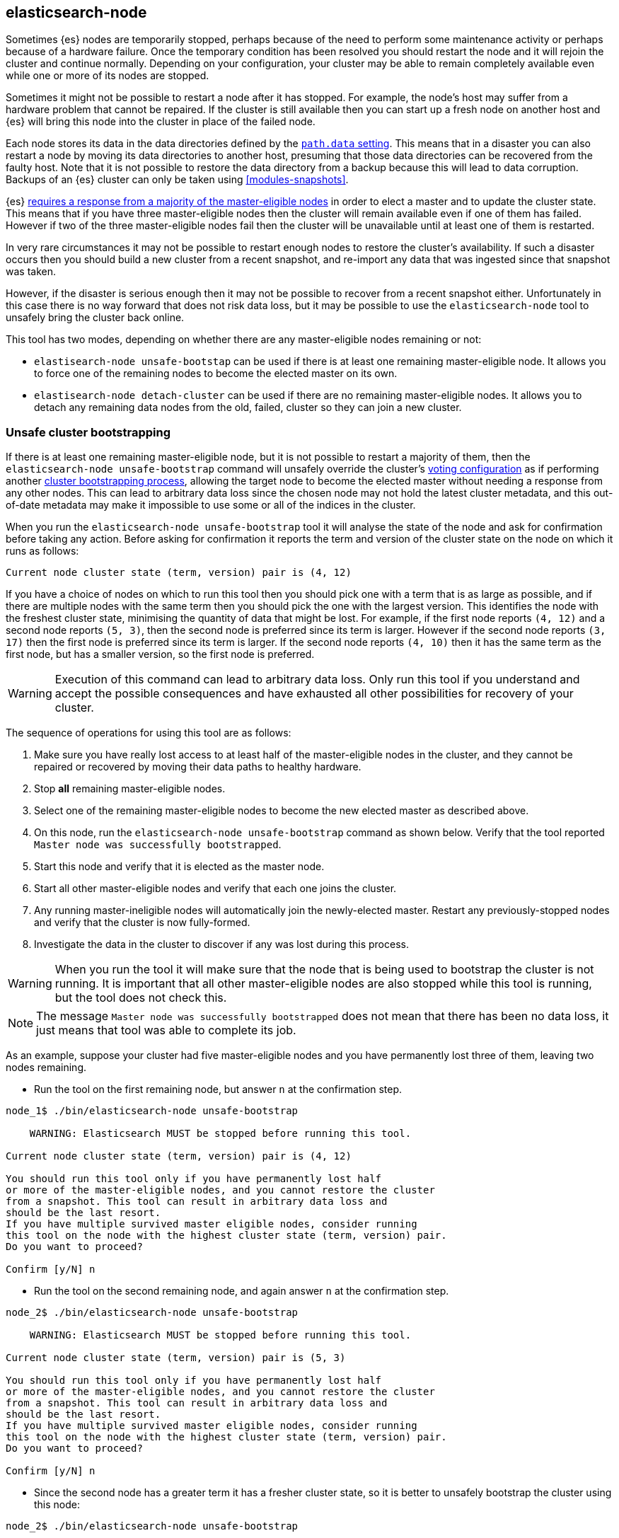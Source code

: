 [[node-tool]]
== elasticsearch-node

Sometimes {es} nodes are temporarily stopped, perhaps because of the need to
perform some maintenance activity or perhaps because of a hardware failure.
Once the temporary condition has been resolved you should restart the node and
it will rejoin the cluster and continue normally. Depending on your
configuration, your cluster may be able to remain completely available even
while one or more of its nodes are stopped.

Sometimes it might not be possible to restart a node after it has stopped. For
example, the node's host may suffer from a hardware problem that cannot be
repaired. If the cluster is still available then you can start up
a fresh node on another host and {es} will bring this node into the cluster in place
of the failed node.

Each node stores its data in the data directories defined by the
<<path-settings,`path.data` setting>>. This means that in a disaster you can
also restart a node by moving its data directories to another host, presuming
that those data directories can be recovered from the faulty host. Note that it
is not possible to restore the data directory from a backup because this will
lead to data corruption. Backups of an {es} cluster can only be taken using
<<modules-snapshots>>.

{es} <<modules-discovery-quorums,requires a response from a majority of the
master-eligible nodes>> in order to elect a master and to update the cluster
state. This means that if you have three master-eligible nodes then the cluster
will remain available even if one of them has failed. However if two of the
three master-eligible nodes fail then the cluster will be unavailable until at
least one of them is restarted.

In very rare circumstances it may not be possible to restart enough nodes to
restore the cluster's availability. If such a disaster occurs then you should
build a new cluster from a recent snapshot, and re-import any data that was
ingested since that snapshot was taken.

However, if the disaster is serious enough then it may not be possible to
recover from a recent snapshot either. Unfortunately in this case there is no
way forward that does not risk data loss, but it may be possible to use the
`elasticsearch-node` tool to unsafely bring the cluster back online.

This tool has two modes, depending on whether there are any master-eligible
nodes remaining or not:

* `elastisearch-node unsafe-bootstap` can be used if there is at least one
  remaining master-eligible node. It allows you to force one of the remaining
  nodes to become the elected master on its own.

* `elastisearch-node detach-cluster` can be used if there are no remaining
  master-eligible nodes. It allows you to detach any remaining data nodes from
  the old, failed, cluster so they can join a new cluster.

[float]
=== Unsafe cluster bootstrapping

If there is at least one remaining master-eligible node, but it is not possible
to restart a majority of them, then the `elasticsearch-node unsafe-bootstrap`
command will unsafely override the cluster's <<modules-discovery-voting,voting
configuration>> as if performing another
<<modules-discovery-bootstrap-cluster,cluster bootstrapping process>>, allowing
the target node to become the elected master without needing a response from
any other nodes. This can lead to arbitrary data loss since the chosen node may
not hold the latest cluster metadata, and this out-of-date metadata may make it
impossible to use some or all of the indices in the cluster.

When you run the `elasticsearch-node unsafe-bootstrap` tool it will analyse the
state of the node and ask for confirmation before taking any action. Before
asking for confirmation it reports the term and version of the cluster state on
the node on which it runs as follows:

[source,txt]
----
Current node cluster state (term, version) pair is (4, 12)
----

If you have a choice of nodes on which to run this tool then you should pick
one with a term that is as large as possible, and if there are multiple nodes
with the same term then you should pick the one with the largest version. This
identifies the node with the freshest cluster state, minimising the quantity of
data that might be lost. For example, if the first node reports `(4, 12)` and a
second node reports `(5, 3)`, then the second node is preferred since its term
is larger.  However if the second node reports `(3, 17)` then the first node is
preferred since its term is larger. If the second node reports `(4, 10)` then
it has the same term as the first node, but has a smaller version, so the first
node is preferred.

[WARNING]
Execution of this command can lead to arbitrary data loss. Only run this tool
if you understand and accept the possible consequences and have exhausted all
other possibilities for recovery of your cluster.

The sequence of operations for using this tool are as follows:

1. Make sure you have really lost access to at least half of the
master-eligible nodes in the cluster, and they cannot be repaired or recovered
by moving their data paths to healthy hardware.
2. Stop **all** remaining master-eligible nodes.
3. Select one of the remaining master-eligible nodes to become the new elected
master as described above.
4. On this node, run the `elasticsearch-node unsafe-bootstrap` command as shown
below. Verify that the tool reported `Master node was successfully
bootstrapped`.
5. Start this node and verify that it is elected as the master node.
6. Start all other master-eligible nodes and verify that each one joins the
cluster.
7. Any running master-ineligible nodes will automatically join the
newly-elected master. Restart any previously-stopped nodes and verify that the
cluster is now fully-formed.
8. Investigate the data in the cluster to discover if any was lost during this
process.

[WARNING]
When you run the tool it will make sure that the node that is being used to
bootstrap the cluster is not running. It is important that all other
master-eligible nodes are also stopped while this tool is running, but the tool
does not check this.

[NOTE]
The message `Master node was successfully bootstrapped` does not mean that
there has been no data loss, it just means that tool was able to complete its
job.

As an example, suppose your cluster had five master-eligible nodes and you have
permanently lost three of them, leaving two nodes remaining.

* Run the tool on the first remaining node, but answer `n` at the confirmation
  step.

[source,txt]
----
node_1$ ./bin/elasticsearch-node unsafe-bootstrap

    WARNING: Elasticsearch MUST be stopped before running this tool.

Current node cluster state (term, version) pair is (4, 12)

You should run this tool only if you have permanently lost half
or more of the master-eligible nodes, and you cannot restore the cluster
from a snapshot. This tool can result in arbitrary data loss and
should be the last resort.
If you have multiple survived master eligible nodes, consider running
this tool on the node with the highest cluster state (term, version) pair.
Do you want to proceed?

Confirm [y/N] n
----

* Run the tool on the second remaining node, and again answer `n` at the
  confirmation step.

[source,txt]
----
node_2$ ./bin/elasticsearch-node unsafe-bootstrap

    WARNING: Elasticsearch MUST be stopped before running this tool.

Current node cluster state (term, version) pair is (5, 3)

You should run this tool only if you have permanently lost half
or more of the master-eligible nodes, and you cannot restore the cluster
from a snapshot. This tool can result in arbitrary data loss and
should be the last resort.
If you have multiple survived master eligible nodes, consider running
this tool on the node with the highest cluster state (term, version) pair.
Do you want to proceed?

Confirm [y/N] n
----

* Since the second node has a greater term it has a fresher cluster state, so
  it is better to unsafely bootstrap the cluster using this node:

[source,txt]
----
node_2$ ./bin/elasticsearch-node unsafe-bootstrap

    WARNING: Elasticsearch MUST be stopped before running this tool.

Current node cluster state (term, version) pair is (5, 3)

You should run this tool only if you have permanently lost half
or more of the master-eligible nodes, and you cannot restore the cluster
from a snapshot. This tool can result in arbitrary data loss and
should be the last resort.
If you have multiple survived master eligible nodes, consider running
this tool on the node with the highest cluster state (term, version) pair.
Do you want to proceed?

Confirm [y/N] y
Master node was successfully bootstrapped
----

[float]
=== Detach cluster
To be described


